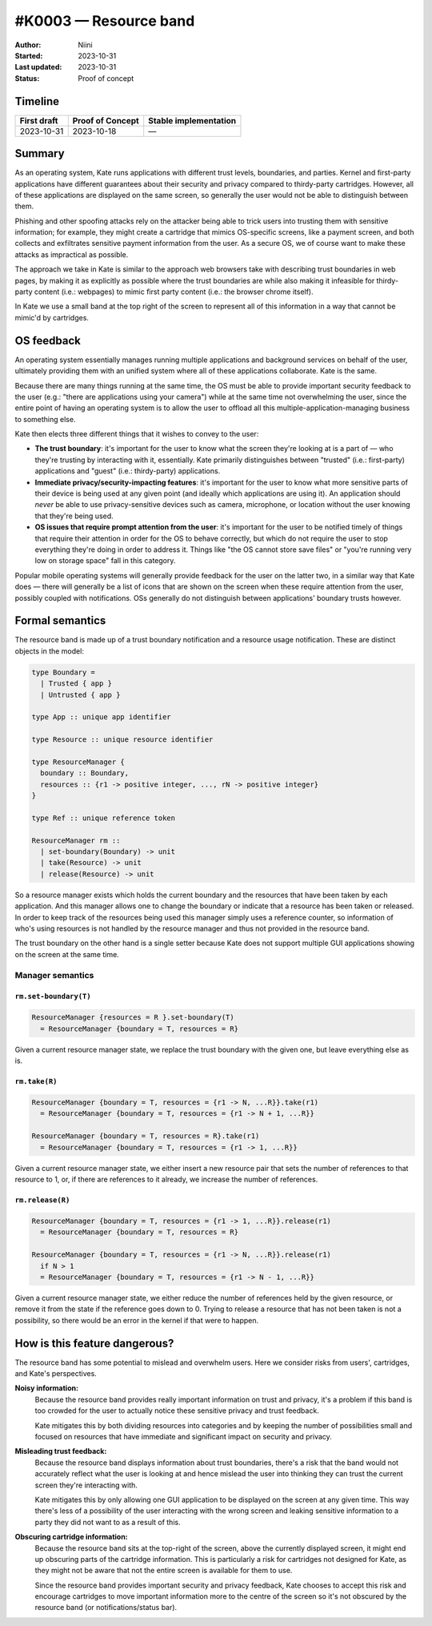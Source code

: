 #K0003 — Resource band
======================

:Author: Niini
:Started: 2023-10-31
:Last updated: 2023-10-31
:Status: Proof of concept


Timeline
--------

=========== ================ =====================
First draft Proof of Concept Stable implementation
=========== ================ =====================
2023-10-31  2023-10-18       —
=========== ================ =====================


Summary
-------

As an operating system, Kate runs applications with different trust levels,
boundaries, and parties. Kernel and first-party applications have different
guarantees about their security and privacy compared to thirdy-party
cartridges. However, all of these applications are displayed on the same
screen, so generally the user would not be able to distinguish between
them.

Phishing and other spoofing attacks rely on the attacker being able to
trick users into trusting them with sensitive information; for example,
they might create a cartridge that mimics OS-specific screens, like a
payment screen, and both collects and exfiltrates sensitive payment
information from the user. As a secure OS, we of course want to make
these attacks as impractical as possible.

The approach we take in Kate is similar to the approach web browsers
take with describing trust boundaries in web pages, by making it as
explicitly as possible where the trust boundaries are while also making
it infeasible for thirdy-party content (i.e.: webpages) to mimic
first party content (i.e.: the browser chrome itself).

In Kate we use a small band at the top right of the screen to represent
all of this information in a way that cannot be mimic'd by cartridges.


OS feedback
-----------

An operating system essentially manages running multiple applications and
background services on behalf of the user, ultimately providing them with
an unified system where all of these applications collaborate. Kate is
the same.

Because there are many things running at the same time, the OS must be
able to provide important security feedback to the user (e.g.: "there
are applications using your camera") while at the same time not
overwhelming the user, since the entire point of having an operating 
system is to allow the user to offload all this multiple-application-managing
business to something else.

Kate then elects three different things that it wishes to convey to the
user:

* **The trust boundary**: it's important for the user to know what the screen
  they're looking at is a part of — who they're trusting by interacting with
  it, essentially. Kate primarily distinguishes between "trusted" (i.e.:
  first-party) applications and "guest" (i.e.: thirdy-party) applications.

* **Immediate privacy/security-impacting features**: it's important for the
  user to know what more sensitive parts of their device is being used at
  any given point (and ideally which applications are using it). An application
  should *never* be able to use privacy-sensitive devices such as camera,
  microphone, or location without the user knowing that they're being used.

* **OS issues that require prompt attention from the user**: it's important
  for the user to be notified timely of things that require their attention
  in order for the OS to behave correctly, but which do not require the user
  to stop everything they're doing in order to address it. Things like
  "the OS cannot store save files" or "you're running very low on storage space"
  fall in this category.

Popular mobile operating systems will generally provide feedback for the user
on the latter two, in a similar way that Kate does — there will generally be
a list of icons that are shown on the screen when these require attention from
the user, possibly coupled with notifications. OSs generally do not distinguish
between applications' boundary trusts however.


Formal semantics
----------------

The resource band is made up of a trust boundary notification and a resource
usage notification. These are distinct objects in the model:

.. code-block:: haskell

  type Boundary =
    | Trusted { app }
    | Untrusted { app }

  type App :: unique app identifier

  type Resource :: unique resource identifier

  type ResourceManager {
    boundary :: Boundary,
    resources :: {r1 -> positive integer, ..., rN -> positive integer}
  }

  type Ref :: unique reference token

  ResourceManager rm ::
    | set-boundary(Boundary) -> unit
    | take(Resource) -> unit
    | release(Resource) -> unit

So a resource manager exists which holds the current boundary and the
resources that have been taken by each application. And this manager allows
one to change the boundary or indicate that a resource has been taken or
released. In order to keep track of the resources being used this manager
simply uses a reference counter, so information of who's using resources
is not handled by the resource manager and thus not provided in the
resource band.

The trust boundary on the other hand is a single setter because Kate does
not support multiple GUI applications showing on the screen at the same
time.


Manager semantics
"""""""""""""""""

``rm.set-boundary(T)``
''''''''''''''''''''''

.. code-block:: haskell

    ResourceManager {resources = R }.set-boundary(T)
      = ResourceManager {boundary = T, resources = R}

Given a current resource manager state, we replace the trust boundary with
the given one, but leave everything else as is.


``rm.take(R)``
''''''''''''''

.. code-block:: haskell

    ResourceManager {boundary = T, resources = {r1 -> N, ...R}}.take(r1)
      = ResourceManager {boundary = T, resources = {r1 -> N + 1, ...R}}

    ResourceManager {boundary = T, resources = R}.take(r1)
      = ResourceManager {boundary = T, resources = {r1 -> 1, ...R}}

Given a current resource manager state, we either insert a new resource
pair that sets the number of references to that resource to 1, or, if
there are references to it already, we increase the number of references.


``rm.release(R)``
'''''''''''''''''

.. code-block:: haskell

    ResourceManager {boundary = T, resources = {r1 -> 1, ...R}}.release(r1)
      = ResourceManager {boundary = T, resources = R}

    ResourceManager {boundary = T, resources = {r1 -> N, ...R}}.release(r1)
      if N > 1
      = ResourceManager {boundary = T, resources = {r1 -> N - 1, ...R}}

Given a current resource manager state, we either reduce the number of
references held by the given resource, or remove it from the state if
the reference goes down to 0. Trying to release a resource that has not
been taken is not a possibility, so there would be an error in the kernel
if that were to happen.


How is this feature dangerous?
------------------------------

The resource band has some potential to mislead and overwhelm users. Here
we consider risks from users', cartridges, and Kate's perspectives.

**Noisy information:**
  Because the resource band provides really important information on trust
  and privacy, it's a problem if this band is too crowded for the user to
  actually notice these sensitive privacy and trust feedback.

  Kate mitigates this by both dividing resources into categories and by
  keeping the number of possibilities small and focused on resources that
  have immediate and significant impact on security and privacy.

**Misleading trust feedback:**
  Because the resource band displays information about trust boundaries,
  there's a risk that the band would not accurately reflect what the
  user is looking at and hence mislead the user into thinking they can
  trust the current screen they're interacting with.

  Kate mitigates this by only allowing one GUI application to be displayed
  on the screen at any given time. This way there's less of a possibility
  of the user interacting with the wrong screen and leaking sensitive
  information to a party they did not want to as a result of this.

**Obscuring cartridge information:**
  Because the resource band sits at the top-right of the screen, above
  the currently displayed screen, it might end up obscuring parts of the
  cartridge information. This is particularly a risk for cartridges not
  designed for Kate, as they might not be aware that not the entire
  screen is available for them to use.

  Since the resource band provides important security and privacy feedback,
  Kate chooses to accept this risk and encourage cartridges to move important
  information more to the centre of the screen so it's not obscured by the
  resource band (or notifications/status bar).

